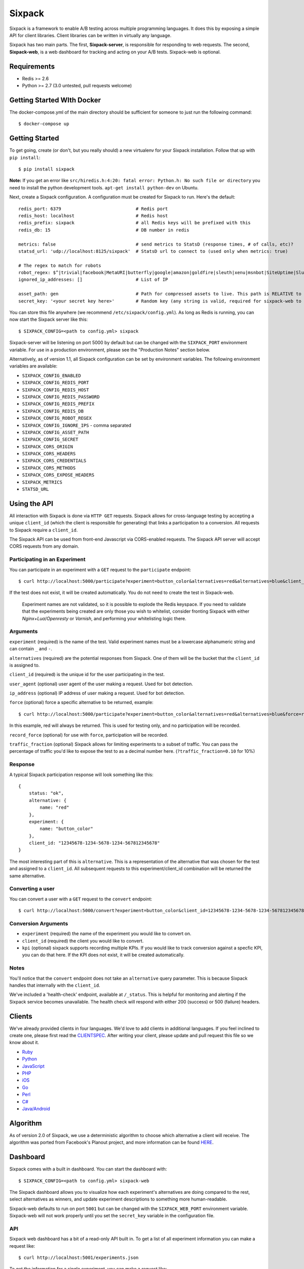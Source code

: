 =======
Sixpack
=======


.. image:: https://travis-ci.org/seatgeek/sixpack.png?branch=master
    :target: https://travis-ci.org/seatgeek/sixpack

.. image:: https://coveralls.io/repos/seatgeek/sixpack/badge.png?branch=master
    :target: https://coveralls.io/r/seatgeek/sixpack?branch=master

Sixpack is a framework to enable A/B testing across multiple programming languages. It does this by exposing a simple API for client libraries.  Client libraries can be written in virtually any language.

Sixpack has two main parts. The first, **Sixpack-server**, is responsible for responding to web requests.  The second, **Sixpack-web**, is a web dashboard for tracking and acting on your A/B tests.  Sixpack-web is optional.

Requirements
============

* Redis >= 2.6
* Python >= 2.7 (3.0 untested, pull requests welcome)

Getting Started WIth Docker
===========================

The docker-compose.yml of the main directory should be sufficient for someone to just run the following command::

    $ docker-compose up

Getting Started
===============

To get going, create (or don't, but you really should) a new virtualenv for your Sixpack installation. Follow that up with ``pip install``::

    $ pip install sixpack


**Note:** If you get an error like ``src/hiredis.h:4:20: fatal error: Python.h: No such file or directory`` you need to install the python development tools. ``apt-get install python-dev`` on Ubuntu.

Next, create a Sixpack configuration. A configuration must be created for Sixpack to run. Here's the default::

    redis_port: 6379                            # Redis port
    redis_host: localhost                       # Redis host
    redis_prefix: sixpack                       # all Redis keys will be prefixed with this
    redis_db: 15                                # DB number in redis

    metrics: false                              # send metrics to StatsD (response times, # of calls, etc)?
    statsd_url: 'udp://localhost:8125/sixpack'  # StatsD url to connect to (used only when metrics: true)

    # The regex to match for robots
    robot_regex: $^|trivial|facebook|MetaURI|butterfly|google|amazon|goldfire|sleuth|xenu|msnbot|SiteUptime|Slurp|WordPress|ZIBB|ZyBorg|pingdom|bot|yahoo|slurp|java|fetch|spider|url|crawl|oneriot|abby|commentreader|twiceler
    ignored_ip_addresses: []                    # List of IP

    asset_path: gen                             # Path for compressed assets to live. This path is RELATIVE to sixpack/static
    secret_key: '<your secret key here>'        # Random key (any string is valid, required for sixpack-web to run)

You can store this file anywhere (we recommend ``/etc/sixpack/config.yml``). As long as Redis is running, you can now start the Sixpack server like this::

    $ SIXPACK_CONFIG=<path to config.yml> sixpack

Sixpack-server will be listening on port 5000 by default but can be changed with the ``SIXPACK_PORT`` environment variable. For use in a production environment, please see the "Production Notes" section below.

Alternatively, as of version 1.1, all Sixpack configuration can be set by environment variables. The following environment variables are available:

* ``SIXPACK_CONFIG_ENABLED``
* ``SIXPACK_CONFIG_REDIS_PORT``
* ``SIXPACK_CONFIG_REDIS_HOST``
* ``SIXPACK_CONFIG_REDIS_PASSWORD``
* ``SIXPACK_CONFIG_REDIS_PREFIX``
* ``SIXPACK_CONFIG_REDIS_DB``
* ``SIXPACK_CONFIG_ROBOT_REGEX``
* ``SIXPACK_CONFIG_IGNORE_IPS`` - comma separated
* ``SIXPACK_CONFIG_ASSET_PATH``
* ``SIXPACK_CONFIG_SECRET``
* ``SIXPACK_CORS_ORIGIN``
* ``SIXPACK_CORS_HEADERS``
* ``SIXPACK_CORS_CREDENTIALS``
* ``SIXPACK_CORS_METHODS``
* ``SIXPACK_CORS_EXPOSE_HEADERS``
* ``SIXPACK_METRICS``
* ``STATSD_URL``

Using the API
=============

All interaction with Sixpack is done via ``HTTP GET`` requests. Sixpack allows for cross-language testing by accepting a unique ``client_id`` (which the client is responsible for generating) that links a participation to a conversion. All requests to Sixpack require a ``client_id``.

The Sixpack API can be used from front-end Javascript via CORS-enabled requests. The Sixpack API server will accept CORS requests from any domain.

Participating in an Experiment
------------------------------

You can participate in an experiment with a ``GET`` request to the ``participate`` endpoint::

    $ curl http://localhost:5000/participate?experiment=button_color&alternatives=red&alternatives=blue&client_id=12345678-1234-5678-1234-567812345678

If the test does not exist, it will be created automatically.  You do not need to create the test in Sixpack-web.

    Experiment names are not validated, so it is possible to explode the Redis keyspace.
    If you need to validate that the experiments being created are only those you wish to
    whitelist, consider fronting Sixpack with either `Nginx+Lua`/`Openresty` or `Varnish`,
    and performing your whitelisting logic there.

Arguments
---------

``experiment`` (required) is the name of the test. Valid experiment names must be a lowercase alphanumeric string and can contain ``_`` and ``-``.

``alternatives`` (required) are the potential responses from Sixpack.  One of them will be the bucket that the ``client_id`` is assigned to.

``client_id`` (required) is the unique id for the user participating in the test.

``user_agent`` (optional) user agent of the user making a request. Used for bot detection.

``ip_address`` (optional) IP address of user making a request. Used for bot detection.

``force`` (optional) force a specific alternative to be returned, example::

    $ curl http://localhost:5000/participate?experiment=button_color&alternatives=red&alternatives=blue&force=red&client_id=12345678-1234-5678-1234-567812345678

In this example, red will always be returned. This is used for testing only, and no participation will be recorded.

``record_force`` (optional) for use with ``force``, participation will be recorded.

``traffic_fraction`` (optional) Sixpack allows for limiting experiments to a subset of traffic. You can pass the percentage of traffic you'd like to expose the test to as a decimal number here. (``?traffic_fraction=0.10`` for 10%)


Response
--------

A typical Sixpack participation response will look something like this::

    {
        status: "ok",
        alternative: {
            name: "red"
        },
        experiment: {
            name: "button_color"
        },
        client_id: "12345678-1234-5678-1234-567812345678"
    }

The most interesting part of this is ``alternative``. This is a representation of the alternative that was chosen for the test and assigned to a ``client_id``. All subsequent requests to this experiment/client_id combination will be returned the same alternative.

Converting a user
-----------------

You can convert a user with a ``GET`` request to the ``convert`` endpoint::

    $ curl http://localhost:5000/convert?experiment=button_color&client_id=12345678-1234-5678-1234-567812345678

Conversion Arguments
--------------------

- ``experiment`` (required) the name of the experiment you would like to convert on.
- ``client_id`` (required) the client you would like to convert.
- ``kpi`` (optional) sixpack supports recording multiple KPIs. If you would like to track conversion against a specfic KPI, you can do that here. If the KPI does not exist, it will be created automatically.

Notes
-----

You'll notice that the ``convert`` endpoint does not take an ``alternative`` query parameter. This is because Sixpack handles that internally with the ``client_id``.

We've included a 'health-check' endpoint, available at ``/_status``. This is helpful for monitoring and alerting if the Sixpack service becomes unavailable. The health check will respond with either 200 (success) or 500 (failure) headers.

Clients
=======

We've already provided clients in four languages. We'd love to add clients in additional languages.  If you feel inclined to create one, please first read the CLIENTSPEC_.  After writing your client, please update and pull request this file so we know about it.

- Ruby_
- Python_
- JavaScript_
- PHP_
- iOS_
- Go_
- Perl_
- `C#`_
- `Java/Android`_

.. _Ruby: http://github.com/seatgeek/sixpack-rb
.. _Python: http://github.com/seatgeek/sixpack-py
.. _JavaScript: http://github.com/seatgeek/sixpack-js
.. _PHP: http://github.com/seatgeek/sixpack-php
.. _iOS: http://github.com/seatgeek/sixpack-ios
.. _Go: http://github.com/subosito/sixpack-go
.. _Perl: http://github.com/b10m/p5-WWW-Sixpack
.. _C#: https://github.com/nderraugh/sixpack-cs
.. _Java/Android: http://github.com/seatgeek/sixpack-java

Algorithm
=========

As of version 2.0 of Sixpack, we use a deterministic algorithm to choose which alternative a client will receive. The algorithm was ported from Facebook's Planout project, and more information can be found HERE_.




Dashboard
=========

Sixpack comes with a built in dashboard. You can start the dashboard with::

    $ SIXPACK_CONFIG=<path to config.yml> sixpack-web

The Sixpack dashboard allows you to visualize how each experiment's alternatives are doing compared to the rest, select alternatives as winners, and update experiment descriptions to something more human-readable.

Sixpack-web defaults to run on port ``5001`` but can be changed with the ``SIXPACK_WEB_PORT`` environment variable. Sixpack-web will not work properly until you set the ``secret_key`` variable in the configuration file.

API
---

Sixpack web dashboard has a bit of a read-only API built in. To get a list of all experiment information you can make a request like::

    $ curl http://localhost:5001/experiments.json

To get the information for a single experiment, you can make a request like::

    $ curl http://localhost:5001/experiments/blue-or-red-header.json

Production Notes
================

We recommend running Sixpack on gunicorn_ in production. You will need to install gunicorn in your virtual environment before running the following.

To run the sixpack server using gunicorn/gevent (a separate installation) you can run the following::

    gunicorn --access-logfile - -w 8 --worker-class=gevent sixpack.server:start

To run the sixpack web dashboard using gunicorn/gevent (a separate installation) you can run the following::

    gunicorn --access-logfile - -w 2 --worker-class=gevent sixpack.web:start

**Note:** After selecting an experiment winner, it is best to remove the Sixpack experiment code from your codebase to avoid unnecessary http requests.

CORS
====

Cross-origin resource sharing can be adjusted with the following config attributes::

    cors_origin: *
    cors_headers: ...
    cors_credentials: true
    cors_methods: GET
    cors_expose_headers: ...



Contributing
============

1. Fork it
2. Start Sixpack in development mode with::

      $ PYTHONPATH=. SIXPACK_CONFIG=<path to config.yml> bin/sixpack

   and::

      $ PYTHONPATH=. SIXPACK_CONFIG=<path to config.yml> bin/sixpack-web

   We've also included a small script that will seed Sixpack with lots of random data for testing and development on sixpack-web. You can seed Sixpack with the following command::

      $ PYTHONPATH=. SIXPACK_CONFIG=<path to config.yml> sixpack/test/seed

   This command will make a few dozen requests to the ``participate`` and ``convert`` endpoints. Feel free to run it multiple times to get additional data.

   **Note:** By default the server runs in production mode. If you'd like to turn on Flask and Werkzeug debug modes set the ``SIXPACK_DEBUG`` environment variable to ``true``.

3. Create your feature branch (``git checkout -b my-new-feature``)
4. Write tests
5. Run tests with ``nosetests``
6. Commit your changes (``git commit -am 'Added some feature'``)
7. Push to the branch (``git push origin my-new-feature``)
8. Create new pull request

Please avoid changing versions numbers; we'll take care of that for you.

Using Sixpack in production?
============================

If you're a company using Sixpack in production, kindly let us know! We're going to add a 'using Sixpack' section to the project landing page, and we'd like to include you. Drop Jack a line at jack [at] seatgeek dot.com with your company name.

License
=======

Sixpack is released under the `BSD 2-Clause License`_.


.. _gunicorn: https://github.com/benoitc/gunicorn
.. _CLIENTSPEC: https://github.com/seatgeek/sixpack/blob/master/CLIENTSPEC.md
.. _HERE: https://github.com/facebook/planout/blob/master/python/planout/ops/random.py
.. _`BSD 2-Clause License`: http://opensource.org/licenses/BSD-2-Clause
